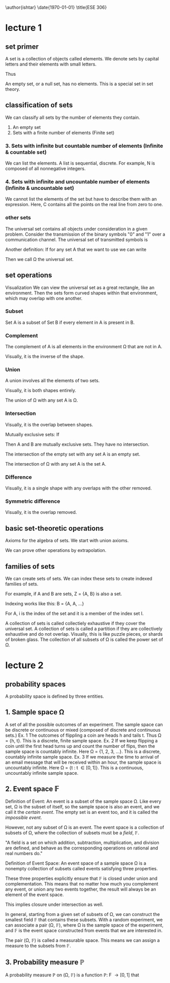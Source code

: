 \author{ishtar}
\date{\today}
\title{ESE 306}

* lecture 1
** set primer
A set is a collection of objects called elements. We denote sets by capital letters and their elements with small letters.

\begin{equation}

A=\{a, b, c, d\}$

B=\{0, 1\}$

\end{equation}

Thus

\begin{equation}

a \in A

1 \in B

z \not \in A

2 \not \in B

\end{equation}

An empty set, or a null set, has no elements. This is a special set in set theory.

\begin{equation}

\varnothing=\{\}$

\end{equation}

** classification of sets
We can classify all sets by the number of elements they contain.
1. An empty set
2. Sets with a finite number of elements (Finite set)
*** 3. Sets with infinite but countable number of elements (Infinite & countable set)
We can list the elements. A list is sequential, discrete. For example, N is composed of all nonnegative integers.
\begin{equation}

N=\{0,1,2,3,...\}$

\end{equation}
*** 4. Sets with infinite and uncountable number of elements (Infinite & uncountable set)
We cannot list the elements of the set but have to describe them with an expression.
Here, C contains all the points on the real line from zero to one.
\begin{equation}

C=\{w : w \in (0, 1)\}$

\end{equation}
*** other sets
The universal set contains all objects under consideration in a given problem.
Consider the transmission of the binary symbols "0" and "1" over a communication channel. The universal set of transmitted symbols is
\begin{equation}

\Omega=\{0,1\}$

\end{equation}
Another definition: If for any set A that we want to use we can write
\begin{equation}

A \subset \Omega

\end{equation}
Then we call \Omega the universal set.
** set operations
Visualization
We can view the universal set as a great rectangle, like an environment. Then the sets form curved shapes within that environment, which may overlap with one another.
*** Subset
Set A is a subset of Set B if every element in A is present in B.
\begin{equation}

\omega \in A \implies \omega \in B

A \subset B

\end{equation}
*** Complement
The complement of A is all elements in the environment \Omega that are not in A.
\begin{equation}

A^c = \{\omega : \omega \not \in A \}

\end{equation}
Visually, it is the inverse of the shape.
*** Union
A union involves all the elements of two sets.
\begin{equation}

A \cup B = \{\omega : \omega \in A \lor \omega \in B\}$

\end{equation}
Visually, it is both shapes entirely.

The union of \Omega with any set A is \Omega.
*** Intersection
\begin{equation}

A \cap B = {\omega : \omega \in A \land \omega \in B}

\end{equation}
Visually, it is the overlap between shapes.

Mutually exclusive sets:
If 
\begin{equation}

A \cap B = \varnothing

\end{equation}
Then A and B are mutually exclusive sets. They have no intersection.

The intersection of the empty set with any set A is an empty set.

The intersection of \Omega with any set A is the set A.
*** Difference
\begin{equation}

A - B = \{\omega : \omega \in A \land \omega \not \in B\}$

\end{equation}
Visually, it is a single shape with any overlaps with the other removed.
*** Symmetric difference
\begin{equation}

A\DeltaB = \{\omega : \omega \in A \lor \omega \in B\ \text{but not both}\}

\end{equation}
Visually, it is the overlap removed.

** basic set-theoretic operations
Axioms for the algebra of sets. We start with union axioms.
\begin{equation}

1. \text{Commutation: } A \cup B = B \cup A

2. \text{Association: } A \cup (B \cup C) = (A \cup B) \cup C

3. \text{Distribution:} A \cup (B \cup C) = (A \cup B) \cup (A \cup C)

4. \text{Complementation:} (A^{c})^{c} = A

5. \text{Intersection of a set and its complement:} A \cap A^{c} = \varnothing

6. \text{First DeMorgan's law:} (A \cap B)^{c} = A^{c} \cup B^{c}

7. \text{Intersection of a set with the universal set:} A \cap \Omega = A

\end{equation}
We can prove other operations by extrapolation.
** families of sets
We can create sets of sets. We can index these sets to create indexed families of sets.

For example, if A and B are sets, Z = {A, B} is also a set.

Indexing works like this: B = {A\sub{1}, A\sub{2}, ...}

For A\sub{i}, i is the index of the set and it is a member of the index set I.

A collection of sets is called collectiely exhaustive if they cover the universal set.
A collection of sets is called a partition if they are collectively exhaustive and do not overlap. Visually, this is like puzzle pieces, or shards of broken glass.
The collection of all subsets of \Omega is called the power set of \Omega.
* lecture 2
** probability spaces
A probability space is defined by three entities.
\begin{equation}
\text{probability space} = (\Omega, \mathbb{F}, \mathbb{P})
\end{equation}

** 1. Sample space \Omega
A set of all the possible outcomes of an experiment.
The sample space can be discrete or continuous or mixed (composed of discrete and continuous sets.)
Ex. 1
The outcomes of flippling a coin are heads h and tails t. Thus \Omega = {h, t}.
This is a discrete, finite sample space.
Ex. 2
If we keep flipping a coin until the first head turns up and count the number of flips, then the sample space is countably infinite. Here \Omega = {1, 2, 3, ...}.
This is a discrete, countably infinite sample space.
Ex. 3
If we measure the time to arrival of an email message that will be received within an hour, the sample space is uncountably infinite. Here \Omega = {t : t \in [0, 1]}.
This is a continuous, uncountably infinite sample space.
** 2. Event space \mathbb{F}
Definition of Event:
An event is a subset of the sample space \Omega.
Like every set, \Omega is the subset of itself, so the sample space is also an event, and we call it the /certain event/.
The empty set is an event too, and it is called the /impossible event/.

However, not any subset of \Omega is an event.
The event space is a collection of subsets of \Omega, where the collection of subsets must be a /field/, \mathbb{F}.

"A field is a set on which addition, subtraction, multiplication, and division are defined, and behave as the corresponding operations on rational and real numbers do."

Definition of Event Space:
An event space of a sample space \Omega is a nonempty collection of subsets called events satisfying three properties.

These three properties explicitly ensure that \mathbb{F} is closed under union and complementation. This means that no matter how much you complement any event, or union any two events together, the result will always be an element of the event space.

This implies closure under intersection as well.

In general, starting from a given set of subsets of \Omega, we can construct the smallest field \mathbb{F} that contains these subsets. With a random experiment, we can associate a pair (\Omega, \mathbb{F}), where \Omega is the sample space of the experiment, and \mathbb{F} is the event space constructed from events that we are interested in.

The pair (\Omega, \mathbb{F}) is called a measurable space. This means we can assign a measure to the subsets from \mathbb{F}.
** 3. Probability measure \mathbb{P}
A probability measure \mathbb{P} on (\Omega, \mathbb{F}) is a function \mathbb{P}: F \rightarrow [0,1] that 

